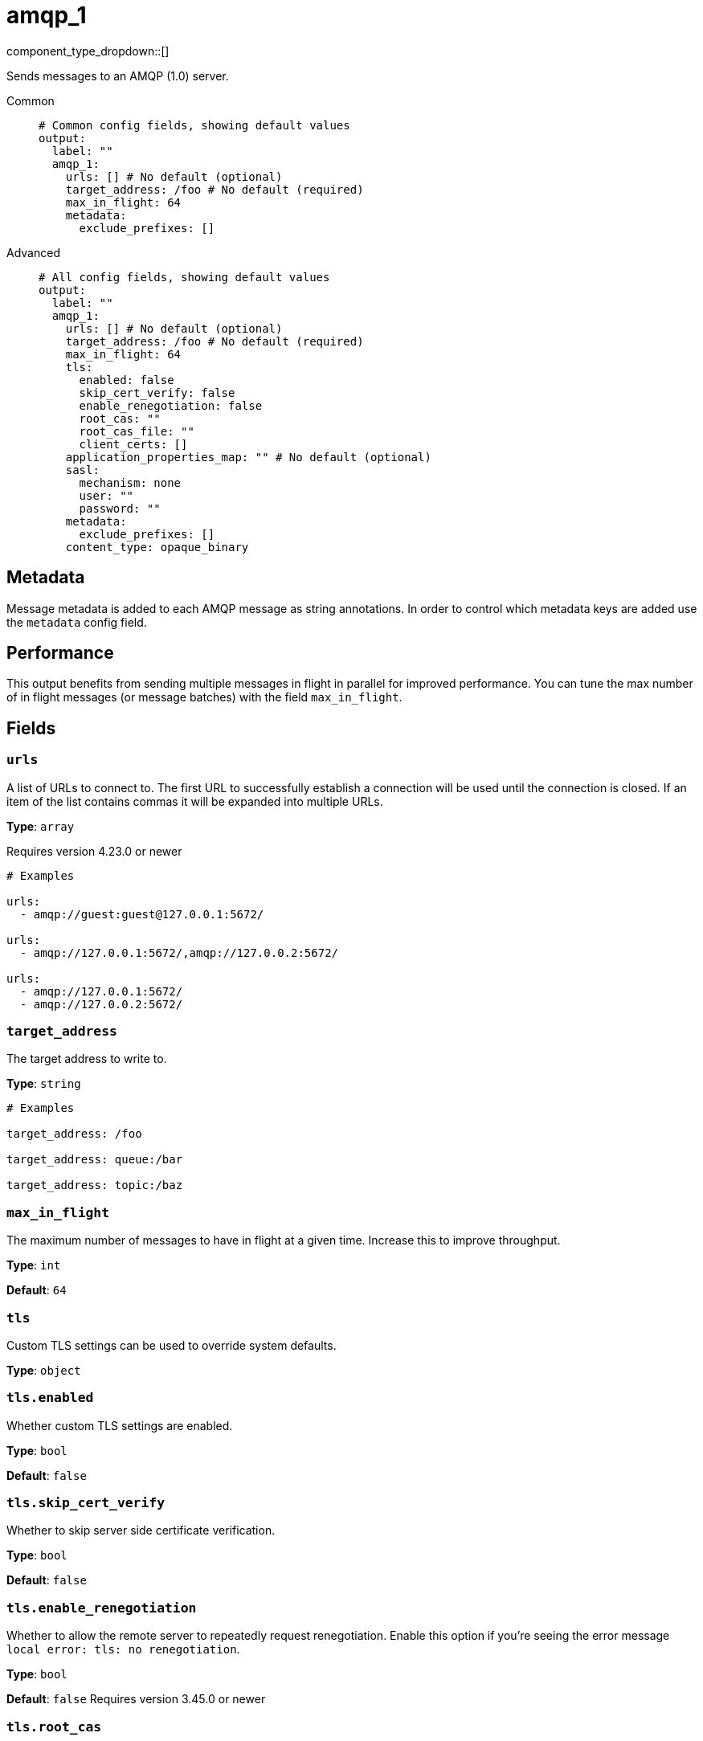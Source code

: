 = amqp_1
:type: output
:status: stable
:categories: ["Services"]



////
     THIS FILE IS AUTOGENERATED!

     To make changes, edit the corresponding source file under:

     https://github.com/redpanda-data/connect/tree/main/internal/impl/<provider>.

     And:

     https://github.com/redpanda-data/connect/tree/main/cmd/tools/docs_gen/templates/plugin.adoc.tmpl
////

// © 2024 Redpanda Data Inc.


component_type_dropdown::[]


Sends messages to an AMQP (1.0) server.


[tabs]
======
Common::
+
--

```yml
# Common config fields, showing default values
output:
  label: ""
  amqp_1:
    urls: [] # No default (optional)
    target_address: /foo # No default (required)
    max_in_flight: 64
    metadata:
      exclude_prefixes: []
```

--
Advanced::
+
--

```yml
# All config fields, showing default values
output:
  label: ""
  amqp_1:
    urls: [] # No default (optional)
    target_address: /foo # No default (required)
    max_in_flight: 64
    tls:
      enabled: false
      skip_cert_verify: false
      enable_renegotiation: false
      root_cas: ""
      root_cas_file: ""
      client_certs: []
    application_properties_map: "" # No default (optional)
    sasl:
      mechanism: none
      user: ""
      password: ""
    metadata:
      exclude_prefixes: []
    content_type: opaque_binary
```

--
======

== Metadata

Message metadata is added to each AMQP message as string annotations. In order to control which metadata keys are added use the `metadata` config field.

== Performance

This output benefits from sending multiple messages in flight in parallel for improved performance. You can tune the max number of in flight messages (or message batches) with the field `max_in_flight`.

== Fields

=== `urls`

A list of URLs to connect to. The first URL to successfully establish a connection will be used until the connection is closed. If an item of the list contains commas it will be expanded into multiple URLs.


*Type*: `array`

Requires version 4.23.0 or newer

```yml
# Examples

urls:
  - amqp://guest:guest@127.0.0.1:5672/

urls:
  - amqp://127.0.0.1:5672/,amqp://127.0.0.2:5672/

urls:
  - amqp://127.0.0.1:5672/
  - amqp://127.0.0.2:5672/
```

=== `target_address`

The target address to write to.


*Type*: `string`


```yml
# Examples

target_address: /foo

target_address: queue:/bar

target_address: topic:/baz
```

=== `max_in_flight`

The maximum number of messages to have in flight at a given time. Increase this to improve throughput.


*Type*: `int`

*Default*: `64`

=== `tls`

Custom TLS settings can be used to override system defaults.


*Type*: `object`


=== `tls.enabled`

Whether custom TLS settings are enabled.


*Type*: `bool`

*Default*: `false`

=== `tls.skip_cert_verify`

Whether to skip server side certificate verification.


*Type*: `bool`

*Default*: `false`

=== `tls.enable_renegotiation`

Whether to allow the remote server to repeatedly request renegotiation. Enable this option if you're seeing the error message `local error: tls: no renegotiation`.


*Type*: `bool`

*Default*: `false`
Requires version 3.45.0 or newer

=== `tls.root_cas`

An optional root certificate authority to use. This is a string, representing a certificate chain from the parent trusted root certificate, to possible intermediate signing certificates, to the host certificate.
[CAUTION]
====
This field contains sensitive information that usually shouldn't be added to a config directly, read our xref:configuration:secrets.adoc[secrets page for more info].
====



*Type*: `string`

*Default*: `""`

```yml
# Examples

root_cas: |-
  -----BEGIN CERTIFICATE-----
  ...
  -----END CERTIFICATE-----
```

=== `tls.root_cas_file`

An optional path of a root certificate authority file to use. This is a file, often with a .pem extension, containing a certificate chain from the parent trusted root certificate, to possible intermediate signing certificates, to the host certificate.


*Type*: `string`

*Default*: `""`

```yml
# Examples

root_cas_file: ./root_cas.pem
```

=== `tls.client_certs`

A list of client certificates to use. For each certificate either the fields `cert` and `key`, or `cert_file` and `key_file` should be specified, but not both.


*Type*: `array`

*Default*: `[]`

```yml
# Examples

client_certs:
  - cert: foo
    key: bar

client_certs:
  - cert_file: ./example.pem
    key_file: ./example.key
```

=== `tls.client_certs[].cert`

A plain text certificate to use.


*Type*: `string`

*Default*: `""`

=== `tls.client_certs[].key`

A plain text certificate key to use.
[CAUTION]
====
This field contains sensitive information that usually shouldn't be added to a config directly, read our xref:configuration:secrets.adoc[secrets page for more info].
====



*Type*: `string`

*Default*: `""`

=== `tls.client_certs[].cert_file`

The path of a certificate to use.


*Type*: `string`

*Default*: `""`

=== `tls.client_certs[].key_file`

The path of a certificate key to use.


*Type*: `string`

*Default*: `""`

=== `tls.client_certs[].password`

A plain text password for when the private key is password encrypted in PKCS#1 or PKCS#8 format. The obsolete `pbeWithMD5AndDES-CBC` algorithm is not supported for the PKCS#8 format.

Because the obsolete pbeWithMD5AndDES-CBC algorithm does not authenticate the ciphertext, it is vulnerable to padding oracle attacks that can let an attacker recover the plaintext.
[CAUTION]
====
This field contains sensitive information that usually shouldn't be added to a config directly, read our xref:configuration:secrets.adoc[secrets page for more info].
====



*Type*: `string`

*Default*: `""`

```yml
# Examples

password: foo

password: ${KEY_PASSWORD}
```

=== `application_properties_map`

An optional Bloblang mapping that can be defined in order to set the `application-properties` on output messages.


*Type*: `string`


=== `sasl`

Enables SASL authentication.


*Type*: `object`


=== `sasl.mechanism`

The SASL authentication mechanism to use.


*Type*: `string`

*Default*: `"none"`

|===
| Option | Summary

| `anonymous`
| Anonymous SASL authentication.
| `none`
| No SASL based authentication.
| `plain`
| Plain text SASL authentication.

|===

=== `sasl.user`

A SASL plain text username. It is recommended that you use environment variables to populate this field.


*Type*: `string`

*Default*: `""`

```yml
# Examples

user: ${USER}
```

=== `sasl.password`

A SASL plain text password. It is recommended that you use environment variables to populate this field.
[CAUTION]
====
This field contains sensitive information that usually shouldn't be added to a config directly, read our xref:configuration:secrets.adoc[secrets page for more info].
====



*Type*: `string`

*Default*: `""`

```yml
# Examples

password: ${PASSWORD}
```

=== `metadata`

Specify criteria for which metadata values are attached to messages as headers.


*Type*: `object`


=== `metadata.exclude_prefixes`

Provide a list of explicit metadata key prefixes to be excluded when adding metadata to sent messages.


*Type*: `array`

*Default*: `[]`

=== `content_type`

Define the message body content type.

The option `string` will transfer the message as an AMQP value of type string. Consider choosing the option `string` if your intention is to transfer UTF-8 string messages (like JSON messages) to the destination.


*Type*: `string`

*Default*: `"opaque_binary"`

Options:
`opaque_binary`
, `string`
.


